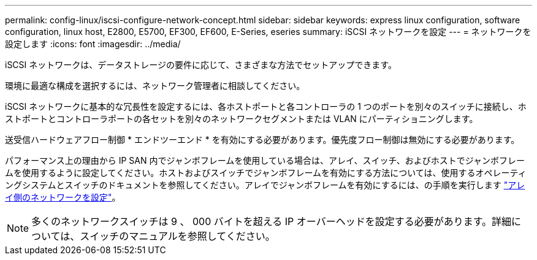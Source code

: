 ---
permalink: config-linux/iscsi-configure-network-concept.html 
sidebar: sidebar 
keywords: express linux configuration, software configuration, linux host, E2800, E5700, EF300, EF600, E-Series, eseries 
summary: iSCSI ネットワークを設定 
---
= ネットワークを設定します
:icons: font
:imagesdir: ../media/


[role="lead"]
iSCSI ネットワークは、データストレージの要件に応じて、さまざまな方法でセットアップできます。

環境に最適な構成を選択するには、ネットワーク管理者に相談してください。

iSCSI ネットワークに基本的な冗長性を設定するには、各ホストポートと各コントローラの 1 つのポートを別々のスイッチに接続し、ホストポートとコントローラポートの各セットを別々のネットワークセグメントまたは VLAN にパーティショニングします。

送受信ハードウェアフロー制御 * エンドツーエンド * を有効にする必要があります。優先度フロー制御は無効にする必要があります。

パフォーマンス上の理由から IP SAN 内でジャンボフレームを使用している場合は、アレイ、スイッチ、およびホストでジャンボフレームを使用するように設定してください。ホストおよびスイッチでジャンボフレームを有効にする方法については、使用するオペレーティングシステムとスイッチのドキュメントを参照してください。アレイでジャンボフレームを有効にするには、の手順を実行します link:../iscsi-configure-array-side-network-task.html["アレイ側のネットワークを設定"]。


NOTE: 多くのネットワークスイッチは 9 、 000 バイトを超える IP オーバーヘッドを設定する必要があります。詳細については、スイッチのマニュアルを参照してください。
